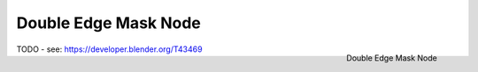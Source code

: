 
*********************
Double Edge Mask Node
*********************

.. figure:: /images/compositing_nodes_doubleedgemask.png
   :align: right
   :width: 150px

   Double Edge Mask Node

TODO - see: https://developer.blender.org/T43469
